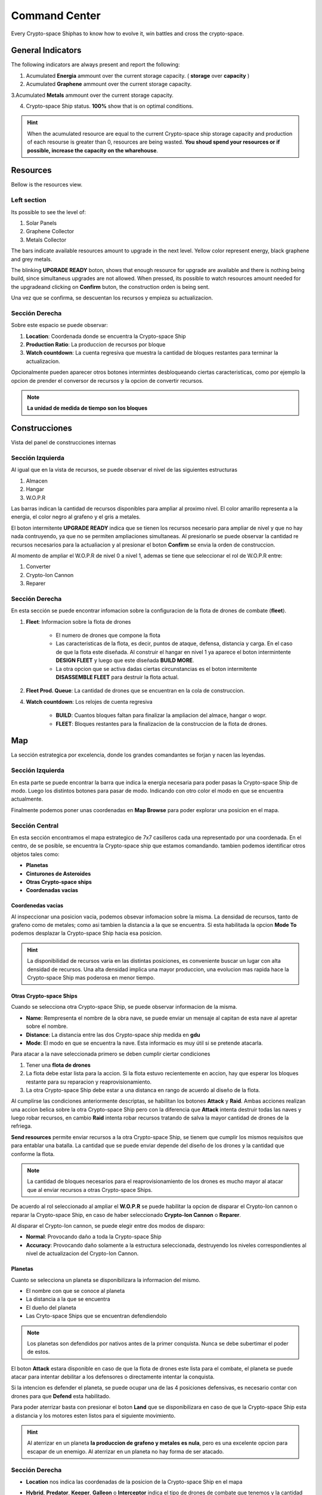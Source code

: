 ###############
Command Center
###############

Every Crypto-space Shiphas to know how to evolve it, win battles and cross the crypto-space.


*********************
 General Indicators
*********************

The following indicators are always present and report the following:

.. image:: indicadores.png
    :width: 700px
    :alt: Recursos
    :align: center

1. Acumulated **Energia** ammount over the current storage capacity. ( **storage** over **capacity** )

2. Acumulated **Graphene** ammount over the current storage capacity.

3.Acumulated **Metals** ammount over the current storage capacity.

4. Crypto-space Ship status. **100%** show that is on optimal conditions.

.. hint::
    When the acumulated resource are equal to the current Crypto-space ship storage capacity and production of each resourse is greater than 0, resources are being wasted. **You shoud spend your resources or if possible, increase the capacity on the wharehouse**.


*********
Resources
*********

Bellow is the resources view.

.. image:: resources.png
    :width: 700px
    :alt: Recursos
    :align: center

Left section
============

Its possible to see the level of:

1. Solar Panels

2. Graphene Collector

3. Metals Collector

The bars indicate available resources amount to upgrade in the next level. Yellow color represent energy, black graphene and grey metals.

The blinking **UPGRADE READY** boton, shows that enough resource for upgrade are available and there is nothing being build, since simultaneus upgrades are not allowed. When pressed, its possible to watch resources amount needed for the upgradeand clicking on **Confirm** buton, the construction orden is being sent.

.. image:: upgrade.png
    :width: 400px
    :alt: Recursos
    :align: center

Una vez que se confirma, se descuentan los recursos y empieza su actualizacion.

Sección Derecha
===============

Sobre este espacio se puede observar:

1. **Location**: Coordenada donde se encuentra la Crypto-space Ship

2. **Production Ratio**: La produccion de recursos por bloque

3. **Watch countdown**: La cuenta regresiva que muestra la cantidad de bloques restantes para terminar la actualizacion.

Opcionalmente pueden aparecer otros botones intermintes desbloqueando ciertas caracteristicas, como por ejemplo la opcion de prender el conversor de recursos y la opcion de convertir recursos.

.. note::
    **La unidad de medida de tiempo son los bloques**

**************
Construcciones
**************

Vista del panel de construcciones internas


.. image:: buildings.png
    :width: 700px
    :alt: Recursos
    :align: center

Sección Izquierda
=================

Al igual que en la vista de recursos, se puede observar el nivel de las siguientes estructuras

1. Almacen

2. Hangar

3. W.O.P.R

Las barras indican la cantidad de recursos disponibles para ampliar al proximo nivel. El color amarillo representa a la energia, el color negro al grafeno y el gris a metales.

El boton intermitente **UPGRADE READY** indica que se tienen los recursos necesario para ampliar de nivel y que no hay nada contruyendo, ya que no se permiten ampliaciones simultaneas. Al presionarlo se puede observar la cantidad re recursos necesarios para la actualiacion y al presionar el boton **Confirm** se envia la orden de construccion.

Al momento de ampliar el W.O.P.R de nivel 0 a nivel 1, ademas se tiene que seleccionar el rol de W.O.P.R entre:

1. Converter

2. Crypto-Ion Cannon

3. Reparer

.. image:: wopr.png
    :width: 400px
    :alt: Recursos
    :align: center


Sección Derecha
===============

En esta sección se puede encontrar infomacion sobre la configuracion de la flota de drones de combate (**fleet**).

1. **Fleet**: Informacion sobre la flota de drones

    - El numero de drones que compone la flota
    
    - Las caracteristicas de la flota, es decir, puntos de ataque, defensa, distancia y carga. En el caso de que la flota este diseñada. Al construir el hangar en nivel 1 ya aparece el boton intermintente **DESIGN FLEET** y luego que este diseñada **BUILD MORE**.

    - La otra opcion que se activa dadas ciertas circunstancias es el boton intermitente **DISASSEMBLE FLEET** para destruir la flota actual.

2. **Fleet Prod. Queue**: La cantidad de drones que se encuentran en la cola de construccion.

4. **Watch countdown**: Los relojes de cuenta regresiva

    - **BUILD**: Cuantos bloques faltan para finalizar la ampliacion del almace, hangar o wopr.

    - **FLEET**: Bloques restantes para la finalizacion de la construccion de la flota de drones.


***
Map
***

La sección estrategica por excelencia, donde los grandes comandantes se forjan y nacen las leyendas.

.. image:: map.png
    :width: 700px
    :alt: Recursos
    :align: center

Sección Izquierda
=================

En esta parte se puede encontrar la barra que indica la energia necesaria para poder pasas la Crypto-space Ship de modo.
Luego los distintos botones para pasar de modo. Indicando con otro color el modo en que se encuentra actualmente.

Finalmente podemos poner unas coordenadas en **Map Browse** para poder explorar una posicion en el mapa.


Sección Central
===============

En esta sección encontramos el mapa estrategico de 7x7 casilleros cada una representado por una coordenada. En el centro, de se posible, se encuentra la Crypto-space ship que estamos comandando. 
tambien podemos identificar otros objetos tales como:

.. image:: centralmap.png
    :width: 400px
    :alt: Central map
    :align: center

- **Planetas**

- **Cinturones de Asteroides**

- **Otras Crypto-space ships**

- **Coordenadas vacias**


Coordenedas vacias
------------------

Al inspeccionar una posicion vacia, podemos obsevar infomacion sobre la misma. La densidad de recursos, tanto de grafeno como de metales; como asi tambien la distancia a la que se encuentra.
Si esta habilitada la opcion **Mode To** podemos desplazar la Crypto-space Ship hacia esa posicion.

.. image:: emptymap.png
    :width: 400px
    :alt: Empty Map
    :align: center

.. hint::
    La disponibilidad de recursos varia en las distintas posiciones, es conveniente buscar un lugar con alta densidad de recursos. Una alta densidad implica una mayor produccion, una evolucion mas rapida hace la Crypto-space Ship mas poderosa en menor tiempo.


Otras Crypto-space Ships
------------------------

Cuando se selecciona otra Crypto-space Ship, se puede observar informacion de la misma.

- **Name**: Rempresenta el nombre de la obra nave, se puede enviar un mensaje al capitan de esta nave al apretar sobre el nombre.

- **Distance**: La distancia entre las dos Crypto-space ship medida en **gdu**

- **Mode**: El modo en que se encuentra la nave. Esta informacio es muy útil si se pretende atacarla.

.. image:: shipmap.png
    :width: 400px
    :alt: Ship map
    :align: center

Para atacar a la nave seleccionada primero se deben cumplir ciertar condiciones

1. Tener una **flota de drones**

2. La flota debe estar lista para la accion. Si la flota estuvo recientemente en accion, hay que esperar los bloques restante para su reparacion y reaprovisionamiento.

3. La otra Crypto-space Ship debe estar a una distanca en rango de acuerdo al diseño de la flota.

Al cumplirse las condiciones anteriormente descriptas, se habilitan los botones **Attack** y **Raid**. Ambas acciones realizan una accion belica sobre la otra Crypto-space Ship pero con la diferencia que **Attack** intenta destruir todas las naves y luego robar recursos, en cambio **Raid** intenta robar recursos tratando de salva la mayor cantidad de drones de la refriega.

**Send resources** permite enviar recursos a la otra Crypto-space Ship, se tienem que cumplir los mismos requisitos que para entablar una batalla. La cantidad que se puede enviar depende del diseño de los drones y la cantidad que conforme la flota.

.. note::
    La cantidad de bloques necesarios para el reaprovisionamiento de los drones es mucho mayor al atacar que al enviar recursos a otras Crypto-space Ships.


De acuerdo al rol seleccionado al ampliar el **W.O.P.R** se puede habilitar la opcion de disparar el Crypto-Ion cannon o reparar la Crypto-space Ship, en caso de haber seleccionado **Crypto-Ion Cannon** o **Reparer**.


Al disparar el Crypto-Ion cannon, se puede elegir entre dos modos de disparo:

- **Normal**: Provocando daño a toda la Crypto-space Ship

- **Accuracy**: Provocando daño solamente a la estructura seleccionada, destruyendo los niveles correspondientes al nivel de actualizacion del Crypto-Ion Cannon.



Planetas
--------

Cuanto se selecciona un planeta se disponibilizara la informacion del mismo.

- El nombre con que se conoce al planeta

- La distancia a la que se encuentra

- El dueño del planeta

- Las Cryto-space Ships que se encuentran defendiendolo

.. note::
    Los planetas son defendidos por nativos antes de la primer conquista. Nunca se debe subertimar el poder de estos.


.. image:: planetmap.png
    :width: 400px
    :alt: Planet Map
    :align: center

El boton **Attack** estara disponible en caso de que la flota de drones este lista para el combate, el planeta se puede atacar para intentar debilitar a los defensores o directamente intentar la conquista.


Si la intencion es defender el planeta, se puede ocupar una de las 4 posiciones defensivas, es necesario contar con drones para que **Defend** esta habilitado.


Para poder aterrizar basta con presionar el boton **Land** que se disponibilizara en caso de que la Crypto-space Ship esta a distancia y los motores esten listos para el siguiente movimiento.

.. hint::
    Al aterrizar en un planeta **la produccion de grafeno y metales es nula**, pero es una excelente opcion para escapar de un enemigo. Al aterrizar en un planeta no hay forma de ser atacado.


Sección Derecha
===============

- **Location** nos indica las coordenadas de la posicion de la Crypto-space Ship en el mapa

- **Hybrid**, **Predator**, **Keeper**, **Galleon** o **Interceptor** indica el tipo de drones de combate que tenemos y la cantidad disponible de los mismos. Debajo en que estado se encuentran: **Ready for battle** o **Waiting**. 

- **Action Countdown** la cantidad de bloques necesarios para

    - **Move**: realizar un movimiento de la Crypto-space Ship. Esto se debe a que los motores se deben cargar para poder realizar el proximo salto.

    - **Mode**: poder cambiar de modo nuevamente.

    - **Fleet**: para poder utilizar nuestra flota nuevamente, ya sea para enviar recursos o para atacar una Crypto-space Ship enemiga. Hay que considerar que luego de un ataque o de un viaje, los drones necesitan reparaciones y recarga de energia.

    - **Fire** o **Repare**: La espera para poder realizar otra reparacion o dispario de cañon. Este contador depende del rol elegido al momento de actualizar el WOPR a nivel 1.


********
Mensajes
********

Es la manera que tienen las Crypto-space Ship para comunicarse entre si. Al instante de escribir un mensaje el capitan de la otra Crypto-space Ship ya puede leerlo.
Solamente es necesario saber el nombre de la otra Crypto-space Ship a la hora de redactar el mensaje.



*******
Eventos
*******

